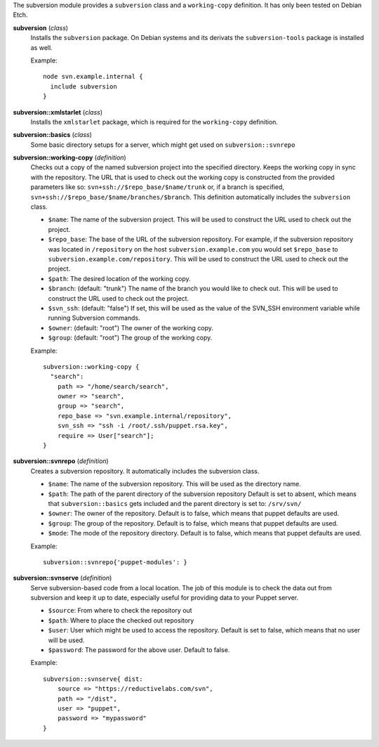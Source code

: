 The subversion module provides a ``subversion`` class and a
``working-copy`` definition. It has only been tested on Debian Etch.

**subversion** (*class*)
  Installs the ``subversion`` package. On Debian systems and its derivats 
  the ``subversion-tools`` package is installed as well.

  Example::

    node svn.example.internal {
      include subversion
    }

**subversion::xmlstarlet** (*class*)
  Installs the ``xmlstarlet`` package, which is required for the ``working-copy``
  definition.


**subversion::basics** (*class*)
  Some basic directory setups for a server, which might get used on ``subversion::svnrepo``


**subversion::working-copy** (*definition*)
  Checks out a copy of the named subversion project into the specified
  directory. Keeps the working copy in sync with the repository. The
  URL that is used to check out the working copy is constructed from
  the provided parameters like so:
  ``svn+ssh://$repo_base/$name/trunk`` or, if a branch is specified,
  ``svn+ssh://$repo_base/$name/branches/$branch``. This definition
  automatically includes the ``subversion`` class.

  - ``$name``: The name of the subversion project. This will be used
    to construct the URL used to check out the project.
  - ``$repo_base``: The base of the URL of the subversion
    repository. For example, if the subversion repository was located in
    ``/repository`` on the host ``subversion.example.com`` you would set
    ``$repo_base`` to ``subversion.example.com/repository``. This will
    be used to construct the URL used to check out the project.
  - ``$path``: The desired location of the working copy.
  - ``$branch``: (default: "trunk") The name of the branch you would
    like to check out. This will be used to construct the URL used to
    check out the project.
  - ``$svn_ssh``: (default: "false") If set, this will be used as the
    value of the SVN_SSH environment variable while running Subversion
    commands.
  - ``$owner``: (default: "root") The owner of the working copy.
  - ``$group``: (default: "root") The group of the working copy.

  Example::

    subversion::working-copy {
      "search":
        path => "/home/search/search",
        owner => "search",
        group => "search",
        repo_base => "svn.example.internal/repository",
        svn_ssh => "ssh -i /root/.ssh/puppet.rsa.key",
        require => User["search"];
    }

**subversion::svnrepo** (*definition*)
  Creates a subversion repository. It automatically includes 
  the subversion class.

  - ``$name``: The name of the subversion repository. This will be used
    as the directory name.
  - ``$path``: The path of the parent directory of the subversion repository
    Default is set to absent, which means that ``subversion::basics`` gets
    included and the parent directory is set to: ``/srv/svn/``
  - ``$owner``: The owner of the repository. Default is to false, which means
    that puppet defaults are used.
  - ``$group``: The group of the repository. Default is to false, which means
    that puppet defaults are used.
  - ``$mode``: The mode of the repository directory. Default is to false, which means
    that puppet defaults are used.

  Example::

    subversion::svnrepo{'puppet-modules': }

**subversion::svnserve** (*definition*)
  Serve subversion-based code from a local location.  The job of this
  module is to check the data out from subversion and keep it up to
  date, especially useful for providing data to your Puppet server.

  - ``$source``: From where to check the repository out
  - ``$path``: Where to place the checked out repository
  - ``$user``: User which might be used to access the repository.
    Default is set to false, which means that no user will be used.
  - ``$password``: The password for the above user. Default to false.

  Example::

    subversion::svnserve{ dist:
        source => "https://reductivelabs.com/svn",
        path => "/dist",
        user => "puppet",
        password => "mypassword"
    }

